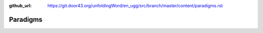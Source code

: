 :github_url: https://git.door43.org/unfoldingWord/en_ugg/src/branch/master/content/paradigms.rst

.. _paradigms:

Paradigms
=========
